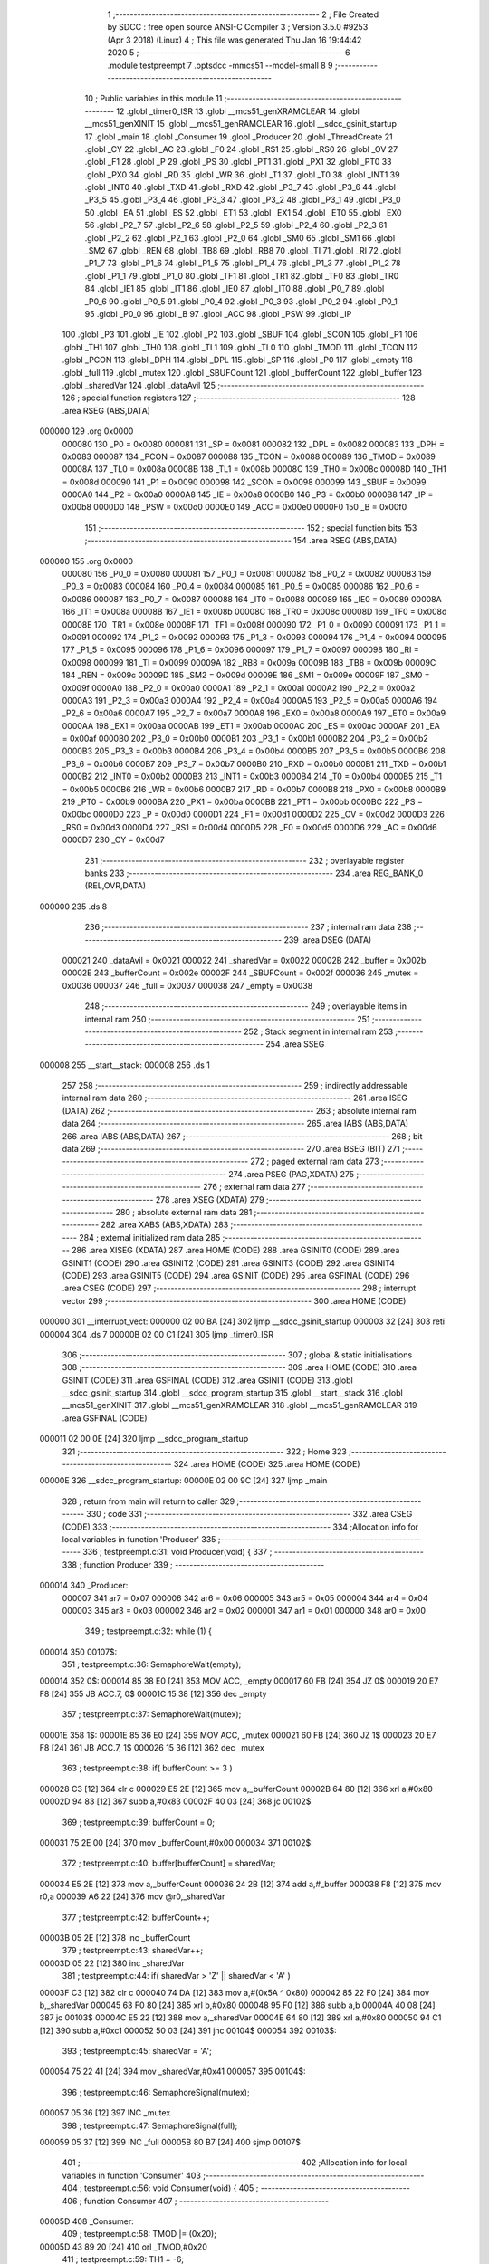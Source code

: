                                       1 ;--------------------------------------------------------
                                      2 ; File Created by SDCC : free open source ANSI-C Compiler
                                      3 ; Version 3.5.0 #9253 (Apr  3 2018) (Linux)
                                      4 ; This file was generated Thu Jan 16 19:44:42 2020
                                      5 ;--------------------------------------------------------
                                      6 	.module testpreempt
                                      7 	.optsdcc -mmcs51 --model-small
                                      8 	
                                      9 ;--------------------------------------------------------
                                     10 ; Public variables in this module
                                     11 ;--------------------------------------------------------
                                     12 	.globl _timer0_ISR
                                     13 	.globl __mcs51_genXRAMCLEAR
                                     14 	.globl __mcs51_genXINIT
                                     15 	.globl __mcs51_genRAMCLEAR
                                     16 	.globl __sdcc_gsinit_startup
                                     17 	.globl _main
                                     18 	.globl _Consumer
                                     19 	.globl _Producer
                                     20 	.globl _ThreadCreate
                                     21 	.globl _CY
                                     22 	.globl _AC
                                     23 	.globl _F0
                                     24 	.globl _RS1
                                     25 	.globl _RS0
                                     26 	.globl _OV
                                     27 	.globl _F1
                                     28 	.globl _P
                                     29 	.globl _PS
                                     30 	.globl _PT1
                                     31 	.globl _PX1
                                     32 	.globl _PT0
                                     33 	.globl _PX0
                                     34 	.globl _RD
                                     35 	.globl _WR
                                     36 	.globl _T1
                                     37 	.globl _T0
                                     38 	.globl _INT1
                                     39 	.globl _INT0
                                     40 	.globl _TXD
                                     41 	.globl _RXD
                                     42 	.globl _P3_7
                                     43 	.globl _P3_6
                                     44 	.globl _P3_5
                                     45 	.globl _P3_4
                                     46 	.globl _P3_3
                                     47 	.globl _P3_2
                                     48 	.globl _P3_1
                                     49 	.globl _P3_0
                                     50 	.globl _EA
                                     51 	.globl _ES
                                     52 	.globl _ET1
                                     53 	.globl _EX1
                                     54 	.globl _ET0
                                     55 	.globl _EX0
                                     56 	.globl _P2_7
                                     57 	.globl _P2_6
                                     58 	.globl _P2_5
                                     59 	.globl _P2_4
                                     60 	.globl _P2_3
                                     61 	.globl _P2_2
                                     62 	.globl _P2_1
                                     63 	.globl _P2_0
                                     64 	.globl _SM0
                                     65 	.globl _SM1
                                     66 	.globl _SM2
                                     67 	.globl _REN
                                     68 	.globl _TB8
                                     69 	.globl _RB8
                                     70 	.globl _TI
                                     71 	.globl _RI
                                     72 	.globl _P1_7
                                     73 	.globl _P1_6
                                     74 	.globl _P1_5
                                     75 	.globl _P1_4
                                     76 	.globl _P1_3
                                     77 	.globl _P1_2
                                     78 	.globl _P1_1
                                     79 	.globl _P1_0
                                     80 	.globl _TF1
                                     81 	.globl _TR1
                                     82 	.globl _TF0
                                     83 	.globl _TR0
                                     84 	.globl _IE1
                                     85 	.globl _IT1
                                     86 	.globl _IE0
                                     87 	.globl _IT0
                                     88 	.globl _P0_7
                                     89 	.globl _P0_6
                                     90 	.globl _P0_5
                                     91 	.globl _P0_4
                                     92 	.globl _P0_3
                                     93 	.globl _P0_2
                                     94 	.globl _P0_1
                                     95 	.globl _P0_0
                                     96 	.globl _B
                                     97 	.globl _ACC
                                     98 	.globl _PSW
                                     99 	.globl _IP
                                    100 	.globl _P3
                                    101 	.globl _IE
                                    102 	.globl _P2
                                    103 	.globl _SBUF
                                    104 	.globl _SCON
                                    105 	.globl _P1
                                    106 	.globl _TH1
                                    107 	.globl _TH0
                                    108 	.globl _TL1
                                    109 	.globl _TL0
                                    110 	.globl _TMOD
                                    111 	.globl _TCON
                                    112 	.globl _PCON
                                    113 	.globl _DPH
                                    114 	.globl _DPL
                                    115 	.globl _SP
                                    116 	.globl _P0
                                    117 	.globl _empty
                                    118 	.globl _full
                                    119 	.globl _mutex
                                    120 	.globl _SBUFCount
                                    121 	.globl _bufferCount
                                    122 	.globl _buffer
                                    123 	.globl _sharedVar
                                    124 	.globl _dataAvil
                                    125 ;--------------------------------------------------------
                                    126 ; special function registers
                                    127 ;--------------------------------------------------------
                                    128 	.area RSEG    (ABS,DATA)
      000000                        129 	.org 0x0000
                           000080   130 _P0	=	0x0080
                           000081   131 _SP	=	0x0081
                           000082   132 _DPL	=	0x0082
                           000083   133 _DPH	=	0x0083
                           000087   134 _PCON	=	0x0087
                           000088   135 _TCON	=	0x0088
                           000089   136 _TMOD	=	0x0089
                           00008A   137 _TL0	=	0x008a
                           00008B   138 _TL1	=	0x008b
                           00008C   139 _TH0	=	0x008c
                           00008D   140 _TH1	=	0x008d
                           000090   141 _P1	=	0x0090
                           000098   142 _SCON	=	0x0098
                           000099   143 _SBUF	=	0x0099
                           0000A0   144 _P2	=	0x00a0
                           0000A8   145 _IE	=	0x00a8
                           0000B0   146 _P3	=	0x00b0
                           0000B8   147 _IP	=	0x00b8
                           0000D0   148 _PSW	=	0x00d0
                           0000E0   149 _ACC	=	0x00e0
                           0000F0   150 _B	=	0x00f0
                                    151 ;--------------------------------------------------------
                                    152 ; special function bits
                                    153 ;--------------------------------------------------------
                                    154 	.area RSEG    (ABS,DATA)
      000000                        155 	.org 0x0000
                           000080   156 _P0_0	=	0x0080
                           000081   157 _P0_1	=	0x0081
                           000082   158 _P0_2	=	0x0082
                           000083   159 _P0_3	=	0x0083
                           000084   160 _P0_4	=	0x0084
                           000085   161 _P0_5	=	0x0085
                           000086   162 _P0_6	=	0x0086
                           000087   163 _P0_7	=	0x0087
                           000088   164 _IT0	=	0x0088
                           000089   165 _IE0	=	0x0089
                           00008A   166 _IT1	=	0x008a
                           00008B   167 _IE1	=	0x008b
                           00008C   168 _TR0	=	0x008c
                           00008D   169 _TF0	=	0x008d
                           00008E   170 _TR1	=	0x008e
                           00008F   171 _TF1	=	0x008f
                           000090   172 _P1_0	=	0x0090
                           000091   173 _P1_1	=	0x0091
                           000092   174 _P1_2	=	0x0092
                           000093   175 _P1_3	=	0x0093
                           000094   176 _P1_4	=	0x0094
                           000095   177 _P1_5	=	0x0095
                           000096   178 _P1_6	=	0x0096
                           000097   179 _P1_7	=	0x0097
                           000098   180 _RI	=	0x0098
                           000099   181 _TI	=	0x0099
                           00009A   182 _RB8	=	0x009a
                           00009B   183 _TB8	=	0x009b
                           00009C   184 _REN	=	0x009c
                           00009D   185 _SM2	=	0x009d
                           00009E   186 _SM1	=	0x009e
                           00009F   187 _SM0	=	0x009f
                           0000A0   188 _P2_0	=	0x00a0
                           0000A1   189 _P2_1	=	0x00a1
                           0000A2   190 _P2_2	=	0x00a2
                           0000A3   191 _P2_3	=	0x00a3
                           0000A4   192 _P2_4	=	0x00a4
                           0000A5   193 _P2_5	=	0x00a5
                           0000A6   194 _P2_6	=	0x00a6
                           0000A7   195 _P2_7	=	0x00a7
                           0000A8   196 _EX0	=	0x00a8
                           0000A9   197 _ET0	=	0x00a9
                           0000AA   198 _EX1	=	0x00aa
                           0000AB   199 _ET1	=	0x00ab
                           0000AC   200 _ES	=	0x00ac
                           0000AF   201 _EA	=	0x00af
                           0000B0   202 _P3_0	=	0x00b0
                           0000B1   203 _P3_1	=	0x00b1
                           0000B2   204 _P3_2	=	0x00b2
                           0000B3   205 _P3_3	=	0x00b3
                           0000B4   206 _P3_4	=	0x00b4
                           0000B5   207 _P3_5	=	0x00b5
                           0000B6   208 _P3_6	=	0x00b6
                           0000B7   209 _P3_7	=	0x00b7
                           0000B0   210 _RXD	=	0x00b0
                           0000B1   211 _TXD	=	0x00b1
                           0000B2   212 _INT0	=	0x00b2
                           0000B3   213 _INT1	=	0x00b3
                           0000B4   214 _T0	=	0x00b4
                           0000B5   215 _T1	=	0x00b5
                           0000B6   216 _WR	=	0x00b6
                           0000B7   217 _RD	=	0x00b7
                           0000B8   218 _PX0	=	0x00b8
                           0000B9   219 _PT0	=	0x00b9
                           0000BA   220 _PX1	=	0x00ba
                           0000BB   221 _PT1	=	0x00bb
                           0000BC   222 _PS	=	0x00bc
                           0000D0   223 _P	=	0x00d0
                           0000D1   224 _F1	=	0x00d1
                           0000D2   225 _OV	=	0x00d2
                           0000D3   226 _RS0	=	0x00d3
                           0000D4   227 _RS1	=	0x00d4
                           0000D5   228 _F0	=	0x00d5
                           0000D6   229 _AC	=	0x00d6
                           0000D7   230 _CY	=	0x00d7
                                    231 ;--------------------------------------------------------
                                    232 ; overlayable register banks
                                    233 ;--------------------------------------------------------
                                    234 	.area REG_BANK_0	(REL,OVR,DATA)
      000000                        235 	.ds 8
                                    236 ;--------------------------------------------------------
                                    237 ; internal ram data
                                    238 ;--------------------------------------------------------
                                    239 	.area DSEG    (DATA)
                           000021   240 _dataAvil	=	0x0021
                           000022   241 _sharedVar	=	0x0022
                           00002B   242 _buffer	=	0x002b
                           00002E   243 _bufferCount	=	0x002e
                           00002F   244 _SBUFCount	=	0x002f
                           000036   245 _mutex	=	0x0036
                           000037   246 _full	=	0x0037
                           000038   247 _empty	=	0x0038
                                    248 ;--------------------------------------------------------
                                    249 ; overlayable items in internal ram 
                                    250 ;--------------------------------------------------------
                                    251 ;--------------------------------------------------------
                                    252 ; Stack segment in internal ram 
                                    253 ;--------------------------------------------------------
                                    254 	.area	SSEG
      000008                        255 __start__stack:
      000008                        256 	.ds	1
                                    257 
                                    258 ;--------------------------------------------------------
                                    259 ; indirectly addressable internal ram data
                                    260 ;--------------------------------------------------------
                                    261 	.area ISEG    (DATA)
                                    262 ;--------------------------------------------------------
                                    263 ; absolute internal ram data
                                    264 ;--------------------------------------------------------
                                    265 	.area IABS    (ABS,DATA)
                                    266 	.area IABS    (ABS,DATA)
                                    267 ;--------------------------------------------------------
                                    268 ; bit data
                                    269 ;--------------------------------------------------------
                                    270 	.area BSEG    (BIT)
                                    271 ;--------------------------------------------------------
                                    272 ; paged external ram data
                                    273 ;--------------------------------------------------------
                                    274 	.area PSEG    (PAG,XDATA)
                                    275 ;--------------------------------------------------------
                                    276 ; external ram data
                                    277 ;--------------------------------------------------------
                                    278 	.area XSEG    (XDATA)
                                    279 ;--------------------------------------------------------
                                    280 ; absolute external ram data
                                    281 ;--------------------------------------------------------
                                    282 	.area XABS    (ABS,XDATA)
                                    283 ;--------------------------------------------------------
                                    284 ; external initialized ram data
                                    285 ;--------------------------------------------------------
                                    286 	.area XISEG   (XDATA)
                                    287 	.area HOME    (CODE)
                                    288 	.area GSINIT0 (CODE)
                                    289 	.area GSINIT1 (CODE)
                                    290 	.area GSINIT2 (CODE)
                                    291 	.area GSINIT3 (CODE)
                                    292 	.area GSINIT4 (CODE)
                                    293 	.area GSINIT5 (CODE)
                                    294 	.area GSINIT  (CODE)
                                    295 	.area GSFINAL (CODE)
                                    296 	.area CSEG    (CODE)
                                    297 ;--------------------------------------------------------
                                    298 ; interrupt vector 
                                    299 ;--------------------------------------------------------
                                    300 	.area HOME    (CODE)
      000000                        301 __interrupt_vect:
      000000 02 00 BA         [24]  302 	ljmp	__sdcc_gsinit_startup
      000003 32               [24]  303 	reti
      000004                        304 	.ds	7
      00000B 02 00 C1         [24]  305 	ljmp	_timer0_ISR
                                    306 ;--------------------------------------------------------
                                    307 ; global & static initialisations
                                    308 ;--------------------------------------------------------
                                    309 	.area HOME    (CODE)
                                    310 	.area GSINIT  (CODE)
                                    311 	.area GSFINAL (CODE)
                                    312 	.area GSINIT  (CODE)
                                    313 	.globl __sdcc_gsinit_startup
                                    314 	.globl __sdcc_program_startup
                                    315 	.globl __start__stack
                                    316 	.globl __mcs51_genXINIT
                                    317 	.globl __mcs51_genXRAMCLEAR
                                    318 	.globl __mcs51_genRAMCLEAR
                                    319 	.area GSFINAL (CODE)
      000011 02 00 0E         [24]  320 	ljmp	__sdcc_program_startup
                                    321 ;--------------------------------------------------------
                                    322 ; Home
                                    323 ;--------------------------------------------------------
                                    324 	.area HOME    (CODE)
                                    325 	.area HOME    (CODE)
      00000E                        326 __sdcc_program_startup:
      00000E 02 00 9C         [24]  327 	ljmp	_main
                                    328 ;	return from main will return to caller
                                    329 ;--------------------------------------------------------
                                    330 ; code
                                    331 ;--------------------------------------------------------
                                    332 	.area CSEG    (CODE)
                                    333 ;------------------------------------------------------------
                                    334 ;Allocation info for local variables in function 'Producer'
                                    335 ;------------------------------------------------------------
                                    336 ;	testpreempt.c:31: void Producer(void) {
                                    337 ;	-----------------------------------------
                                    338 ;	 function Producer
                                    339 ;	-----------------------------------------
      000014                        340 _Producer:
                           000007   341 	ar7 = 0x07
                           000006   342 	ar6 = 0x06
                           000005   343 	ar5 = 0x05
                           000004   344 	ar4 = 0x04
                           000003   345 	ar3 = 0x03
                           000002   346 	ar2 = 0x02
                           000001   347 	ar1 = 0x01
                           000000   348 	ar0 = 0x00
                                    349 ;	testpreempt.c:32: while (1) {
      000014                        350 00107$:
                                    351 ;	testpreempt.c:36: SemaphoreWait(empty);
      000014                        352 	 0$:
      000014 85 38 E0         [24]  353 	MOV ACC, _empty 
      000017 60 FB            [24]  354 	JZ 0$ 
      000019 20 E7 F8         [24]  355 	JB ACC.7, 0$ 
      00001C 15 38            [12]  356 	dec _empty 
                                    357 ;	testpreempt.c:37: SemaphoreWait(mutex);
      00001E                        358 	 1$:
      00001E 85 36 E0         [24]  359 	MOV ACC, _mutex 
      000021 60 FB            [24]  360 	JZ 1$ 
      000023 20 E7 F8         [24]  361 	JB ACC.7, 1$ 
      000026 15 36            [12]  362 	dec _mutex 
                                    363 ;	testpreempt.c:38: if( bufferCount >= 3 )
      000028 C3               [12]  364 	clr	c
      000029 E5 2E            [12]  365 	mov	a,_bufferCount
      00002B 64 80            [12]  366 	xrl	a,#0x80
      00002D 94 83            [12]  367 	subb	a,#0x83
      00002F 40 03            [24]  368 	jc	00102$
                                    369 ;	testpreempt.c:39: bufferCount = 0;
      000031 75 2E 00         [24]  370 	mov	_bufferCount,#0x00
      000034                        371 00102$:
                                    372 ;	testpreempt.c:40: buffer[bufferCount] = sharedVar;
      000034 E5 2E            [12]  373 	mov	a,_bufferCount
      000036 24 2B            [12]  374 	add	a,#_buffer
      000038 F8               [12]  375 	mov	r0,a
      000039 A6 22            [24]  376 	mov	@r0,_sharedVar
                                    377 ;	testpreempt.c:42: bufferCount++;
      00003B 05 2E            [12]  378 	inc	_bufferCount
                                    379 ;	testpreempt.c:43: sharedVar++;
      00003D 05 22            [12]  380 	inc	_sharedVar
                                    381 ;	testpreempt.c:44: if( sharedVar > 'Z' || sharedVar < 'A' )
      00003F C3               [12]  382 	clr	c
      000040 74 DA            [12]  383 	mov	a,#(0x5A ^ 0x80)
      000042 85 22 F0         [24]  384 	mov	b,_sharedVar
      000045 63 F0 80         [24]  385 	xrl	b,#0x80
      000048 95 F0            [12]  386 	subb	a,b
      00004A 40 08            [24]  387 	jc	00103$
      00004C E5 22            [12]  388 	mov	a,_sharedVar
      00004E 64 80            [12]  389 	xrl	a,#0x80
      000050 94 C1            [12]  390 	subb	a,#0xc1
      000052 50 03            [24]  391 	jnc	00104$
      000054                        392 00103$:
                                    393 ;	testpreempt.c:45: sharedVar = 'A';
      000054 75 22 41         [24]  394 	mov	_sharedVar,#0x41
      000057                        395 00104$:
                                    396 ;	testpreempt.c:46: SemaphoreSignal(mutex);
      000057 05 36            [12]  397 	INC _mutex 
                                    398 ;	testpreempt.c:47: SemaphoreSignal(full);
      000059 05 37            [12]  399 	INC _full 
      00005B 80 B7            [24]  400 	sjmp	00107$
                                    401 ;------------------------------------------------------------
                                    402 ;Allocation info for local variables in function 'Consumer'
                                    403 ;------------------------------------------------------------
                                    404 ;	testpreempt.c:56: void Consumer(void) {
                                    405 ;	-----------------------------------------
                                    406 ;	 function Consumer
                                    407 ;	-----------------------------------------
      00005D                        408 _Consumer:
                                    409 ;	testpreempt.c:58: TMOD |= (0x20);
      00005D 43 89 20         [24]  410 	orl	_TMOD,#0x20
                                    411 ;	testpreempt.c:59: TH1 = -6;
      000060 75 8D FA         [24]  412 	mov	_TH1,#0xFA
                                    413 ;	testpreempt.c:60: SCON = (0x50);
      000063 75 98 50         [24]  414 	mov	_SCON,#0x50
                                    415 ;	testpreempt.c:61: TR1 = 1;
      000066 D2 8E            [12]  416 	setb	_TR1
                                    417 ;	testpreempt.c:63: while (1) {
      000068                        418 00107$:
                                    419 ;	testpreempt.c:65: SemaphoreWait(full);
      000068                        420 	 2$:
      000068 85 37 E0         [24]  421 	MOV ACC, _full 
      00006B 60 FB            [24]  422 	JZ 2$ 
      00006D 20 E7 F8         [24]  423 	JB ACC.7, 2$ 
      000070 15 37            [12]  424 	dec _full 
                                    425 ;	testpreempt.c:66: SemaphoreWait(mutex);
      000072                        426 	 3$:
      000072 85 36 E0         [24]  427 	MOV ACC, _mutex 
      000075 60 FB            [24]  428 	JZ 3$ 
      000077 20 E7 F8         [24]  429 	JB ACC.7, 3$ 
      00007A 15 36            [12]  430 	dec _mutex 
                                    431 ;	testpreempt.c:67: if( SBUFCount >= 3 )
      00007C C3               [12]  432 	clr	c
      00007D E5 2F            [12]  433 	mov	a,_SBUFCount
      00007F 64 80            [12]  434 	xrl	a,#0x80
      000081 94 83            [12]  435 	subb	a,#0x83
      000083 40 03            [24]  436 	jc	00102$
                                    437 ;	testpreempt.c:68: SBUFCount = 0;
      000085 75 2F 00         [24]  438 	mov	_SBUFCount,#0x00
      000088                        439 00102$:
                                    440 ;	testpreempt.c:69: SBUF = buffer[SBUFCount];
      000088 E5 2F            [12]  441 	mov	a,_SBUFCount
      00008A 24 2B            [12]  442 	add	a,#_buffer
      00008C F9               [12]  443 	mov	r1,a
      00008D 87 99            [24]  444 	mov	_SBUF,@r1
                                    445 ;	testpreempt.c:71: SBUFCount++;
      00008F 05 2F            [12]  446 	inc	_SBUFCount
                                    447 ;	testpreempt.c:72: while(!TI){}
      000091                        448 00103$:
                                    449 ;	testpreempt.c:73: TI = 0;
      000091 10 99 02         [24]  450 	jbc	_TI,00124$
      000094 80 FB            [24]  451 	sjmp	00103$
      000096                        452 00124$:
                                    453 ;	testpreempt.c:74: SemaphoreSignal(mutex);
      000096 05 36            [12]  454 	INC _mutex 
                                    455 ;	testpreempt.c:75: SemaphoreSignal(empty);
      000098 05 38            [12]  456 	INC _empty 
      00009A 80 CC            [24]  457 	sjmp	00107$
                                    458 ;------------------------------------------------------------
                                    459 ;Allocation info for local variables in function 'main'
                                    460 ;------------------------------------------------------------
                                    461 ;	testpreempt.c:84: void main(void) {
                                    462 ;	-----------------------------------------
                                    463 ;	 function main
                                    464 ;	-----------------------------------------
      00009C                        465 _main:
                                    466 ;	testpreempt.c:86: dataAvil = 1;
      00009C 75 21 01         [24]  467 	mov	_dataAvil,#0x01
                                    468 ;	testpreempt.c:87: sharedVar = 'A';
      00009F 75 22 41         [24]  469 	mov	_sharedVar,#0x41
                                    470 ;	testpreempt.c:88: bufferCount = 0;
      0000A2 75 2E 00         [24]  471 	mov	_bufferCount,#0x00
                                    472 ;	testpreempt.c:89: SBUFCount = 0;
      0000A5 75 2F 00         [24]  473 	mov	_SBUFCount,#0x00
                                    474 ;	testpreempt.c:91: SemaphoreCreate(mutex, 1);
      0000A8 75 36 01         [24]  475 	mov	_mutex,#0x01
                                    476 ;	testpreempt.c:92: SemaphoreCreate(full, 0);
      0000AB 75 37 00         [24]  477 	mov	_full,#0x00
                                    478 ;	testpreempt.c:93: SemaphoreCreate(empty, 3);
      0000AE 75 38 03         [24]  479 	mov	_empty,#0x03
                                    480 ;	testpreempt.c:99: ThreadCreate(Producer);
      0000B1 90 00 14         [24]  481 	mov	dptr,#_Producer
      0000B4 12 01 05         [24]  482 	lcall	_ThreadCreate
                                    483 ;	testpreempt.c:100: Consumer();
      0000B7 02 00 5D         [24]  484 	ljmp	_Consumer
                                    485 ;------------------------------------------------------------
                                    486 ;Allocation info for local variables in function '_sdcc_gsinit_startup'
                                    487 ;------------------------------------------------------------
                                    488 ;	testpreempt.c:103: void _sdcc_gsinit_startup(void) {
                                    489 ;	-----------------------------------------
                                    490 ;	 function _sdcc_gsinit_startup
                                    491 ;	-----------------------------------------
      0000BA                        492 __sdcc_gsinit_startup:
                                    493 ;	testpreempt.c:106: __endasm;
      0000BA 02 00 C5         [24]  494 	ljmp _Bootstrap
      0000BD 22               [24]  495 	ret
                                    496 ;------------------------------------------------------------
                                    497 ;Allocation info for local variables in function '_mcs51_genRAMCLEAR'
                                    498 ;------------------------------------------------------------
                                    499 ;	testpreempt.c:109: void _mcs51_genRAMCLEAR(void) {}
                                    500 ;	-----------------------------------------
                                    501 ;	 function _mcs51_genRAMCLEAR
                                    502 ;	-----------------------------------------
      0000BE                        503 __mcs51_genRAMCLEAR:
      0000BE 22               [24]  504 	ret
                                    505 ;------------------------------------------------------------
                                    506 ;Allocation info for local variables in function '_mcs51_genXINIT'
                                    507 ;------------------------------------------------------------
                                    508 ;	testpreempt.c:110: void _mcs51_genXINIT(void) {}
                                    509 ;	-----------------------------------------
                                    510 ;	 function _mcs51_genXINIT
                                    511 ;	-----------------------------------------
      0000BF                        512 __mcs51_genXINIT:
      0000BF 22               [24]  513 	ret
                                    514 ;------------------------------------------------------------
                                    515 ;Allocation info for local variables in function '_mcs51_genXRAMCLEAR'
                                    516 ;------------------------------------------------------------
                                    517 ;	testpreempt.c:111: void _mcs51_genXRAMCLEAR(void) {}
                                    518 ;	-----------------------------------------
                                    519 ;	 function _mcs51_genXRAMCLEAR
                                    520 ;	-----------------------------------------
      0000C0                        521 __mcs51_genXRAMCLEAR:
      0000C0 22               [24]  522 	ret
                                    523 ;------------------------------------------------------------
                                    524 ;Allocation info for local variables in function 'timer0_ISR'
                                    525 ;------------------------------------------------------------
                                    526 ;	testpreempt.c:113: void timer0_ISR(void) __interrupt(1){
                                    527 ;	-----------------------------------------
                                    528 ;	 function timer0_ISR
                                    529 ;	-----------------------------------------
      0000C1                        530 _timer0_ISR:
                                    531 ;	testpreempt.c:116: __endasm;
      0000C1 02 02 45         [24]  532 	ljmp _myTimer0Handler
      0000C4 32               [24]  533 	reti
                                    534 ;	eliminated unneeded mov psw,# (no regs used in bank)
                                    535 ;	eliminated unneeded push/pop psw
                                    536 ;	eliminated unneeded push/pop dpl
                                    537 ;	eliminated unneeded push/pop dph
                                    538 ;	eliminated unneeded push/pop b
                                    539 ;	eliminated unneeded push/pop acc
                                    540 	.area CSEG    (CODE)
                                    541 	.area CONST   (CODE)
                                    542 	.area XINIT   (CODE)
                                    543 	.area CABS    (ABS,CODE)
